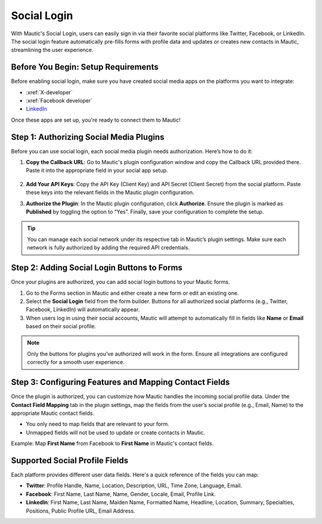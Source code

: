 .. vale off

Social Login
############

With Mautic's Social Login, users can easily sign in via their favorite social platforms like Twitter, Facebook, or LinkedIn. The social login feature automatically pre-fills forms with profile data and updates or creates new contacts in Mautic, streamlining the user experience.

Before You Begin: Setup Requirements
------------------------------------

Before enabling social login, make sure you have created social media apps on the platforms you want to integrate:

- :xref:`X-developer`
- :xref:`Facebook developer`
- `LinkedIn <https://www.bing.com/ck/a?!&&p=b2b85466e898e3f3JmltdHM9MTcyODQzMjAwMCZpZ3VpZD0wZmNhOGE5ZC05ODA0LTY0OGYtMjVhYy05ZWQwOTk2MzY1NjYmaW5zaWQ9NTE5Mg&ptn=3&ver=2&hsh=3&fclid=0fca8a9d-9804-648f-25ac-9ed099636566&psq=linkedin+developer+app&u=a1aHR0cHM6Ly9kZXZlbG9wZXIubGlua2VkaW4uY29tLw&ntb=1>`_

Once these apps are set up, you're ready to connect them to Mautic!

Step 1: Authorizing Social Media Plugins
----------------------------------------

Before you can use social login, each social media plugin needs authorization. Here’s how to do it:

1. **Copy the Callback URL**: Go to Mautic's plugin configuration window and copy the Callback URL provided there. Paste it into the appropriate field in your social app setup.

 .. image:: images/Call_back.png
    :width: 400
    :alt: Screenshot of a call back url input field.

2. **Add Your API Keys**: Copy the API Key (Client Key) and API Secret (Client Secret) from the social platform. Paste these keys into the relevant fields in the Mautic plugin configuration.

.. image:: images/API_key.png
    :width: 400
    :alt: Screenshot of an API Key input field.

3. **Authorize the Plugin**: In the Mautic plugin configuration, click **Authorize**. Ensure the plugin is marked as **Published** by toggling the option to “Yes”. Finally, save your configuration to complete the setup.

.. Tip:: You can manage each social network under its respective tab in Mautic’s plugin settings. Make sure each network is fully authorized by adding the required API credentials.

Step 2: Adding Social Login Buttons to Forms
--------------------------------------------

Once your plugins are authorized, you can add social login buttons to your Mautic forms.

1. Go to the Forms section in Mautic and either create a new form or edit an existing one.

2. Select the **Social Login** field from the form builder. Buttons for all authorized social platforms (e.g., Twitter, Facebook, LinkedIn) will automatically appear.

3. When users log in using their social accounts, Mautic will attempt to automatically fill in fields like **Name** or **Email** based on their social profile.

.. image:: images/adding_social_login.png
   :alt: Mautic plugin configuration screen showing authorized status
   :width: 400

.. note:: 
   Only the buttons for plugins you’ve authorized will work in the form. Ensure all integrations are configured correctly for a smooth user experience.

Step 3: Configuring Features and Mapping Contact Fields
-------------------------------------------------------

Once the plugin is authorized, you can customize how Mautic handles the incoming social profile data. Under the **Contact Field Mapping** tab in the plugin settings, map the fields from the user’s social profile (e.g., Email, Name) to the appropriate Mautic contact fields.

- You only need to map fields that are relevant to your form.

- Unmapped fields will not be used to update or create contacts in Mautic.

Example: Map **First Name** from Facebook to **First Name** in Mautic's contact fields.

Supported Social Profile Fields
-------------------------------

Each platform provides different user data fields. Here's a quick reference of the fields you can map:

- **Twitter**: Profile Handle, Name, Location, Description, URL, Time Zone, Language, Email.

- **Facebook**: First Name, Last Name, Name, Gender, Locale, Email, Profile Link.

- **LinkedIn**: First Name, Last Name, Maiden Name, Formatted Name, Headline, Location, Summary, Specialties, Positions, Public Profile URL, Email Address.

.. vale on
